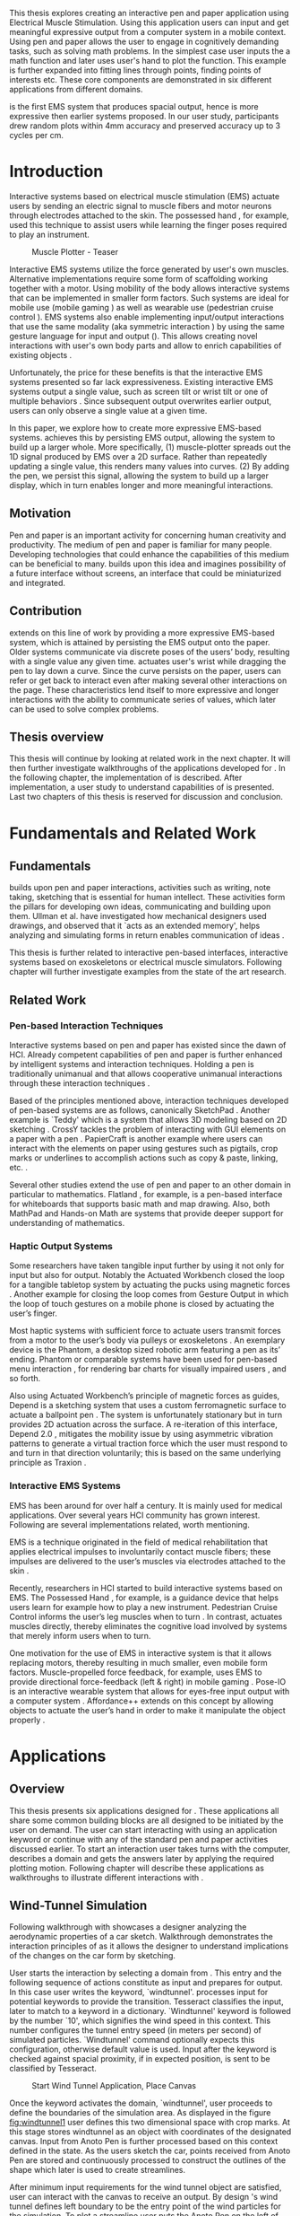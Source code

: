 :SETUP:
#+OPTIONS: toc:nil date:nil title:nil
#+LATEX_CLASS: koma-book
#+LATEX_CLASS_OPTIONS: [a4paper, 12pt, twoside, BCOR5mm]
#+LATEX_HEADER: \usepackage[hmarginratio=1:1]{geometry}
#+LATEX_HEADER: \usepackage{mathptmx}
#+LATEX_HEADER: \usepackage[scaled=.90]{helvet}
#+LATEX_HEADER: \usepackage{courier}
#+LATEX_HEADER: \setkomafont{disposition}{\sffamily}
#+LATEX_HEADER: \setkomafont{subtitle}{\sffamily\Large}
#+LaTeX_HEADER: \usepackage[backend=bibtex,sorting=none]{biblatex}
#+LaTeX_HEADER: \addbibresource{/Users/doga/.org/bibtex/file-1.bib}
#+LATEX_HEADER: \usepackage{./source/introsections}
:END:
:VARIABLES:
#+LATEX_HEADER: \newcommand{\app}{\emph{muscle-plotter}}
#+LATEX_HEADER: \newcommand{\App}{\emph{Muscle-plotter}}
:END:
:HEADERFOOTER:
#+LATEX_HEADER: \usepackage{scrlayer-scrpage}
#+LATEX_HEADER: \ohead{Muscle-Plotter}
#+LATEX_HEADER: \ihead{Doğa Yüksel}
#+LATEX_HEADER: \ofoot[]{\thepage}
:END:
:INTRO:
#+LATEX: \frontmatter{}
#+LATEX: \begin{titlepage}
#+LATEX: \end{titlepage}
#+LATEX: \begin{hpititle}
#+LATEX: \end{hpititle}
#+LATEX: \begin{declaration}
#+LATEX: \end{declaration}
#+LATEX: \begin{abstract}
This thesis explores creating an interactive pen and paper application using Electrical Muscle Stimulation. Using this application users can input and get meaningful expressive output from a computer system in a mobile context. Using pen and paper allows the user to engage in cognitively demanding tasks, such as solving math problems. In the simplest case user inputs the a math function and later \app{} uses user's hand to plot the function. This example is further expanded into fitting lines through points, finding points of interests etc. These core components are demonstrated in six different applications from different domains.

\App{} is the first EMS system that produces spacial output, hence is more expressive then earlier systems proposed. In our user study, participants drew random plots within 4mm accuracy and preserved accuracy up to 3 cycles per cm.
#+LATEX: \end{abstract}
#+LATEX: \thispagestyle{empty}
#+LATEX: \newpage{}

#+LATEX: \renewcommand{\contentsname}{Table of Contents}
#+TOC: headlines 2
#+LATEX: \thispagestyle{empty}
#+LATEX: \newpage{}

#+LATEX: \listoffigures{}
#+LATEX: \listoftables{}
#+LATEX: \thispagestyle{empty}
#+LATEX: \newpage{}
:END:

#+LATEX: \mainmatter{}
* Introduction

  Interactive systems based on electrical muscle stimulation (EMS) actuate users by sending an electric signal to muscle fibers and motor neurons through electrodes attached to the skin. The possessed hand \cite{tamaki_possessedhand}, for example, used this technique to assist users while learning the finger poses required to play an instrument.

  #+CAPTION:    Muscle Plotter - Teaser
  #+LABEL:      fig:muscle-plotter-teaser
  #+ATTR_LaTeX: :width 132mm
  [[./images/teaser.JPG]]

  Interactive EMS systems utilize the force generated by user's own muscles. Alternative implementations require some form of scaffolding working together with a motor. Using mobility of the body allows interactive systems that can be implemented in smaller form factors. Such systems are ideal for mobile use (mobile gaming \cite{lopes_musclepropell}) as well as wearable use (pedestrian cruise control \cite{pfeiffer_cruise}). EMS systems also enable implementing input/output interactions that use the same modality (aka symmetric interaction \cite{roudaut_gesture}) by using the same gesture language for input and output (\cite{lopes_proprioceptive}). This allows creating novel interactions with user's own body parts and allow to enrich capabilities of existing objects \cite{lopes_affordance++}. 

  Unfortunately, the price for these benefits is that the interactive EMS systems presented so far lack expressiveness. Existing interactive EMS systems output a single value, such as screen tilt \cite{lopes_musclepropell} or wrist tilt \cite{lopes_proprioceptive} or one of multiple behaviors \cite{lopes_affordance++}. Since subsequent output overwrites earlier output, users can only observe a single value at a given time.

  In this paper, we explore how to create more expressive EMS-based systems. \App{} achieves this by persisting EMS output, allowing the system to build up a larger whole. More specifically, (1) muscle-plotter spreads out the 1D signal produced by EMS over a 2D surface. Rather than repeatedly updating a single value, this renders many values into curves. (2) By adding the pen, we persist this signal, allowing the system to build up a larger display, which in turn enables longer and more meaningful interactions.

** Motivation

   Pen and paper is an important activity for concerning human creativity and productivity. The medium of pen and paper is familiar for many people. Developing technologies that could enhance the capabilities of this medium can be beneficial to many. \App{} builds upon this idea and imagines possibility of a future interface without screens, an interface that could be miniaturized and integrated.

** Contribution

   \App{} extends on this line of work by providing a more expressive EMS-based system, which is attained by persisting the EMS output onto the paper. Older systems communicate via discrete poses of the users’ body, resulting with a single value any given time. \App actuates user's wrist while dragging the pen to lay down a curve. Since the curve persists on the paper, users can refer or get back to interact even after making several other interactions on the page. These characteristics lend itself to more expressive and longer interactions with the ability to communicate series of values, which later can be used to solve complex problems. 

** Thesis overview

   This thesis will continue by looking at related work in the next chapter. It will then further investigate walkthroughs of the applications developed for \app{}. In the following chapter, the implementation of \app{} is described. After implementation, a user study to understand capabilities of \app{} is presented. Last two chapters of this thesis is reserved for discussion and conclusion.


* Fundamentals and Related Work

** Fundamentals

   \App{} builds upon pen and paper interactions, activities such as writing, note taking, sketching that is essential for human intellect. These activities form the pillars for developing own ideas, communicating and building upon them. Ullman et al. have investigated how mechanical designers used drawings, and observed that it `acts as an extended memory', helps analyzing and simulating forms in return enables communication of ideas \cite{ullman_importancedrawing}.

   This thesis is further related to interactive pen-based interfaces, interactive systems based on exoskeletons or electrical muscle simulators. Following chapter will further investigate examples from the state of the art research.

** Related Work

*** Pen-based Interaction Techniques

    Interactive systems based on pen and paper has existed since the dawn of HCI. Already competent capabilities of pen and paper is further enhanced by intelligent systems and interaction techniques. Holding a pen is traditionally unimanual and that allows cooperative unimanual interactions through these interaction techniques \cite{Hinckley_coopbimanual, Guiard_asymetricbimanual}.

    Based of the principles mentioned above, interaction techniques developed of pen-based systems are as follows, canonically SketchPad \cite{sutherland_sketch}. Another example is `Teddy' which is a system that allows 3D modeling based on 2D sketching \cite{igarashi_teddy}. CrossY tackles the problem of interacting with GUI elements on a paper with a pen \cite{Apitz_crossy}. PapierCraft is another example where users can interact with the elements on paper using gestures such as pigtails, crop marks or underlines to accomplish actions such as copy & paste, linking, etc. \cite{liao_papiercraft}.

    Several other studies extend the use of pen and paper to an other domain in particular to mathematics. Flatland \cite{mynatt_flatland}, for example, is a pen-based interface for whiteboards that supports basic math and map drawing. Also, both MathPad \cite{laviola_mathpad} and Hands-on Math \cite{zeleznik_hands} are systems that provide deeper support for understanding of mathematics.

*** Haptic Output Systems

    Some researchers have taken tangible input further by using it not only for input but also for output. Notably the Actuated Workbench closed the loop for a tangible tabletop system by actuating the pucks using magnetic forces \cite{pangaro_actuated}. Another example for closing the loop comes from Gesture Output \cite{roudaut_gesture} in which the loop of touch gestures on a mobile phone is closed by actuating the user’s finger.

    Most haptic systems with sufficient force to actuate users transmit forces from a motor to the user’s body via pulleys \cite{murayama_spidar} or exoskeletons \cite{tsetserukou_exointerfaces}. An exemplary device is the Phantom, a desktop sized robotic arm featuring a pen as its’ ending. Phantom or comparable systems have been used for pen-based menu interaction \cite{oakley_solving}, for rendering bar charts for visually impaired users \cite{wall_assessing}, and so forth.

    Also using Actuated Workbench’s principle of magnetic forces as guides, Depend is a sketching system that uses a custom ferromagnetic surface to actuate a ballpoint pen \cite{yamaoka_depend}. The system is unfortunately stationary but in turn provides 2D actuation across the surface. A re-iteration of this interface, Depend 2.0 \cite{yamaoka_pen}, mitigates the mobility issue by using asymmetric vibration patterns to generate a virtual traction force which the user must respond to and turn in that direction voluntarily; this is based on the same underlying principle as Traxion \cite{rekimoto_traxion}.

*** Interactive EMS Systems
    EMS has been around for over half a century. It is mainly used for medical applications. Over several years HCI community has grown interest. Following are several implementations related, worth mentioning.

    EMS is a technique originated in the field of medical rehabilitation that applies electrical impulses to involuntarily contact muscle fibers; these impulses are delivered to the user’s muscles via electrodes attached to the skin \cite{Kruijff_hapticfeedback, strojnik_programmed}.

    Recently, researchers in HCI started to build interactive systems based on EMS. The Possessed Hand \cite{tamaki_possessedhand}, for example, is a guidance device that helps users learn for example how to play a new instrument. Pedestrian Cruise Control informs the user’s leg muscles when to turn \cite{pfeiffer_cruise}. In contrast, \app{} actuates muscles directly, thereby eliminates the cognitive load involved by systems that merely inform users when to turn.

    One motivation for the use of EMS in interactive system is that it allows replacing motors, thereby resulting in much smaller, even mobile form factors. Muscle-propelled force feedback, for example, uses EMS to provide directional force-feedback (left & right) in mobile gaming \cite{lopes_musclepropell}. Pose-IO is an interactive wearable system that allows for eyes-free input output with a computer system \cite{lopes_proprioceptive}. Affordance++ extends on this concept by allowing objects to actuate the user’s hand in order to make it manipulate the object properly \cite{lopes_affordance++}.


* Applications
** Overview

   This thesis presents six applications designed for \app{}. These applications all share some common building blocks are all designed to be initiated by the user on demand. The user can start interacting with \app{} using an application keyword or continue with any of the standard pen and paper activities discussed earlier. To start an interaction user takes turns with the computer, describes a domain and gets the answers later by applying the required plotting motion. Following chapter will describe these applications as walkthroughs to illustrate different interactions with \app{}.


** Wind-Tunnel Simulation

   Following walkthrough with \app{} showcases a designer analyzing the aerodynamic properties of a car sketch. Walkthrough demonstrates the interaction principles of \app{} as it allows the designer to understand implications of the changes on the car form by sketching.

   User starts the interaction by selecting a domain from \app{}. This entry and the following sequence of actions constitute as input and prepares \app{} for output. In this case user writes the keyword, `windtunnel'. \App{} processes input for potential keywords to provide the transition. Tesseract \cite{tesser_ocr} classifies the input, later to match to a keyword in a dictionary. `Windtunnel' keyword is followed by the number `10', which signifies the wind speed in this context. This number configures the tunnel entry speed (in meters per second) of simulated particles. `Windtunnel' command optionally expects this configuration, otherwise default value is used. Input after the keyword is checked against spacial proximity, if in expected position, is sent to be classified by Tesseract.

   #+CAPTION: Start Wind Tunnel Application, Place Canvas
   #+NAME: fig:windtunnel1
   #+ATTR_LaTeX: :width 132mm :float
   [[./images/windtunnel/IMG_9716.jpg]]

   Once the keyword activates the domain, `windtunnel', user proceeds to define the boundaries of the simulation area. As displayed in the figure [[fig:windtunnel1]] user defines this two dimensional space with crop marks. At this stage \app{} stores windtunnel as an object with coordinates of the designated canvas. Input from Anoto Pen is further processed based on this context defined in the state. As the users sketch the car, points received from Anoto Pen are stored and continuously processed to construct the outlines of the shape which later is used to create streamlines.

   After minimum input requirements for the wind tunnel object are satisfied, user can interact with the canvas to receive an output. By design \app{}'s wind tunnel defines left boundary to be the entry point of the wind particles for the simulation. To plot a streamline user puts the Anoto Pen on the left of the canvas and starts pulling the arm thus the pen tip perpendicular to the entry axis. During this motion, \app{} steers the wrist of the user to plot the trajectory of the simulated particle in the wind tunnel. After plotting several times starting from different locations on the vertical axis, user can see an overview of the sketch's aerodynamic behavior through the field of streamlines. Figure [[fig:windtunnel2]] shows user plotting streamlines.

   #+CAPTION: Plotting streamlines
   #+NAME: fig:windtunnel2
   #+ATTR_LaTeX: :width 132mm :float
   [[./images/windtunnel/IMG_9749.jpg]]

   As wind tunnel object exists on a certain location of the paper, users can easily change the context by using an empty space on the paper. Moving to middle of the page and writing the keyword `windtunnel' and wind speed followed by the crop marks, user creates another windtunnel object with the associated canvas. User continues the interaction by making a new sketch for the second car form to be simulated. In proximity of the new canvas, starting from the entry point for the second simulation area, user plots the field for the windtunnel. Figure [[fig:windtunnel3]] shows the user plotting the second  windtunnel.

   #+CAPTION: Plotting streamlines for the second car
   #+NAME: fig:windtunnel3
   #+ATTR_LaTeX: :width 132mm :float
   [[./images/windtunnel/IMG_9762.jpg]]

   At this point of the walkthrough user continues to investigate and make sense of the data generated by \app{}. In order to take a deeper look at a specific location on the simulation area, user inputs a wind tunnel application specific command, `crosssection' to select a data set. Figure [[fig:windtunnel4]] shows that second car's streamlines look straighter, which in return may suggest better aerodynamic performance. User writes `crosssection' and names it `sedan' referring to the form of the first car sketch. `sedan' is the variable name that allows later recall. To select these variables, user draws a straight line on the streamlines just after the tail of the car, using the plotted canvas and the sketch as a reference. User repeats the same action on the second car to select another data set and names it `hatchback' on the process. Two selected data sets are now available for further analysis.

   #+CAPTION: Capturing Data for Line Graph
   #+NAME: fig:windtunnel4
   #+ATTR_LaTeX: :width 132mm :float
   [[./images/windtunnel/IMG_9768.jpg]]

   To compare stored data sets, user moves to an empty space on the paper and starts a new object with the keyword `plot' followed by the variable name that refers to the data set stored earlier, in this case `sedan'. Plot keyword also requires an axis to be specified as target. Users define such areas with two perpendicular lines, which are classified by the back-end as axis objects. The region defined by the axis lines describe the canvas area for the plot object. Similar to a manner of plotting streamlines user plots for first car. User repeats the action with the same keyword `plot' followed by the second variable, `hatchback'. Plot keyword expects an axis, in this case user selects an existing axis on the paper. By plotting two data sets on the same axis, results can be visually compared in the respective spacial context. Figure [[fig:windtunnel-captured]] shows the user plotting the wind speed at the cross section defined for each windtunnel.

   #+CAPTION: Plotting Selected Data Set
   #+NAME: fig:windtunnel-captured
   #+ATTR_LaTeX: :width 132mm :float
   [[./images/windtunnel/IMG_9777.jpg]]

   Walkthrough continues to demonstrate how the user dives deeper in to the generated data, to better understand the difference between the performance of two car forms. Two tail speed plots seem to significantly differ at the negative crossing. Negative wind speeds would likely to be an indication of turbulent areas, thus could signify higher wind resistance. Figure [[fig:windtunnel5]] shows the user inputting a new keyword, `zoom' and selecting a region using crop-marks. Selected area is assigned to a variable, in this case `tail'. Tail is a modifier that refers to respective regions of both data sets stored earlier. With a similar fashion to plotting wind speeds, selected region is plotted again. With this interaction user takes a closer look at the area of interest on the previous analysis, result of the plot can be seen on figure [[fig:windtunnel5-1]].

   #+CAPTION: Zoom at data set
   #+NAME: fig:windtunnel5
   #+ATTR_LaTeX: :width 132mm :float
   [[./images/windtunnel/IMG_9785.jpg]]

   #+CAPTION: Plot Zoomed region for the first sketch
   #+NAME: fig:windtunnel5-1
   #+ATTR_LaTeX: :width 132mm :float
   [[./images/windtunnel/IMG_9788.jpg]]


   On the final step of the walkthrough user decides to compare drag coefficients of two bodies in the wind tunnel. Drag coefficient is an aerodynamics concept, a unit-less ratio that is used as an indication of the aerodynamic performance of body in a fluid. \App{} wind tunnel application allows calculation of this value on the sketch. This example illustrates how \app{} can output scalar values and perform sense making on them. User starts of by writing `plot drag', which is a keyword followed by a domain specific modifier. Plot drag command requires an axis and a sketch inside a wind tunnel canvas. \app{} provides the user some flexibility on how to configure the widget. User can either write the name of the wind tunnel object, as of `plot drag sedan' or directly select the car figure from the context of the wind tunnel with a pig tail on the car body. After the selection, user draws a line and annotates `0' and `1' as the minimum and maximum values of the axis, which is the last configuration \app{} requires to make an scalar value output.

   #+CAPTION: Scale widget comparison
   #+NAME: fig:windtunnel6-1
   #+ATTR_LaTeX: :width 132mm :float
   [[./images/windtunnel/IMG_9794.jpg]]

   #+CAPTION: Plot second widget comparison
   #+NAME: fig:windtunnel6-2
   #+ATTR_LaTeX: :width 132mm :float
   [[./images/windtunnel/IMG_9799.jpg]]

   After the input sequence, plot widget can be used for the output. To initiate, user drags the pen starting from the point annotated as `0' up and when tip is on the right point of the scale \app{} pushes the hand perpendicular to leave a tick mark and up moving pen away from the paper. Figure [[fig:windtunnel6-1]] shows this step of the interaction. Point of the tick is proportionally mapped to the size of the axis defined and annotated on the paper. Same action is repeated for the second car as seen in figure [[fig:windtunnel6-2]], which shows the use of the same axis from the previous plot. After plotting both values, user can compare the performance of both forms based a scalar value calculated by the simulation.

   After these sequence of actions, user gains insight to aerodynamic properties of the forms put on paper as sketches, which would require complicated calculations or computer modeling otherwise.


\newpage{}

** Other Application Scenarios
   \App{} allows users to accomplish complex sense making tasks with the help of an non intrusive back-end. In order to further illustrate these capabilities following applications are implemented.

*** RC Filter

   Figure [[fig:rcfilter]] shows \app{}'s filter design application built to help implementing first-order RC filters.

   #+CAPTION: RC Filter Design
   #+NAME: fig:rcfilter
   #+ATTR_LaTeX: :width 132mm :float
   [[./images/otherapps/rcfilter.jpg]]

   Filter design application is used for understanding different filter designs by observing their frequency response. The domain is selected by writing the keyword `RCfilter' followed by a variable name in this case `highpass'. User further inputs required parameters as in keyword, variable sequence, as shown on figure [[fig:rcfilter]] as `RCFILTER CAP 47\micro{}F'. After the environment is initialized, user plots the the frequency response to observe the design of the RC filter. At this step user changes the variables and re-plots the response, which allows to iteratively design filters with adjusting components.

*** Solving Math Equations

    Figure [[fig:mathequations]] show how \app{} interfaces with Octave to enable user to accomplish complex mathematical problems.

   #+CAPTION: Plotting Math Functions
   #+NAME: fig:mathequations
   #+ATTR_LaTeX: :width 132mm :float
   [[./images/otherapps/IMG_9697.jpg]]

   Figure [[fig:mathequations]] shows user plotting a fifth degree polynomial. Using the keyword `F(X)=' user stores parameters of the polynomial in to the state. User later recall this variable with the `plot' keyword, followed by axis definition

   #+CAPTION: Calculating the integral of a function
   #+NAME: fig:mathequations2
   #+ATTR_LaTeX: :width 132mm :float
   [[./images/otherapps/IMG_9698.jpg]]

   After the plot action, user calls `integral' keyword, specifies the input and a target value. Which in return allows to spatially observe the output, where area under the curve reaches the target value. Figure [[fig:mathequations2]] shows the user getting the output of the `integral' command query.

*** Forms and Menus

    \App{} allows symmetric input and output using widgets drawn on paper. Following figure shows how user can setup a multiple choice menu to configure setting of the \app{} itself on paper.

   #+CAPTION: Query status of the checkbox form
   #+NAME: fig:formsandmenus
   #+ATTR_LaTeX: :width 132mm :float
   [[./images/otherapps/IMG_9706.jpg]]

   Figure [[fig:formsandmenus]] demonstrates a widget to configure \app{}. It displays a multiple checkbox example on top and a radio button below. Multiple checkboxes are initiated by the user with the keyword `channel', followed by `?'. User then defines the list of possible values separated by square brackets. After the widget is configured, user traces the horizontal axis, \app{} draws tick marks on active channels. 

   #+CAPTION: Input to a form widget
   #+NAME: fig:formsandmenus2
   #+ATTR_LaTeX: :width 132mm :float
   [[./images/otherapps/IMG_9707.jpg]]

   As mentioned earlier, this widget is symmetric as user draws a cross on brake channel to activate it. Figure [[fig:formsandmenus2]] shows the input sequence. This is a simple appication of the radio button.

*** Fitting Trend Lines
 
    In Figure [[fig:formsandmenus]] illustrates the use of statistical functions with \app{}. In this example user accesses and plots a data set, further plots a trend line to better understand the set.

   #+CAPTION: Fitting Trend Lines
   #+NAME: fig:formsandmenus
   #+ATTR_LaTeX: :width 132mm :float
   [[./images/otherapps/bar_IMG_9675.jpg]]

   In fitting trend lines scenario user is exploring a data set concerning sales arranged by months. User starts this interaction with the keyword `barchart' followed by the variable `sales'. Bar chart requires an axis, which is defined by the user after keyword is invoked. A set of discrete values are mapped on the x-axis through the tick-marks drawn by \app{} as the user scans the axis. In this case user chooses to annotate the x-axis with the months. \App{} is not outputting as the user is writing on an inactive area. When user decides to output a value, starts with a pen-down in proximity of the intersection between the peak of the tick mark and the x-axis and scans vertically, finally \app{} outputs a dash to the left followed by a pen up which signifies the column. 

   This scenario further extends as user applies `plot' with `linearfit' on to the bar chart object. User starts dragging the pen from the starting point on to the y-axis and \App{} outputs linear regression as a line.

*** Optics Simulator

   #+CAPTION: Ray tracing simulation using convex and concave lenses.
   #+NAME: fig:optics
   #+ATTR_LaTeX: :width 132mm :float
   [[./images/otherapps/optics_IMG_9671.jpg]]

   Optics simulator allows exploring how rays of light refract in convex and concave lenses using \app{}. In Figure [[fig:optics]], user sketches a convex lens and explores how light rays refract through it. The application is initiated with writing a keyword, `optics' followed by defining a region with crop marks. When the user drags the pen through the lens, \app{} deviates the wrist based on the properties of the lens being simulated.


* Implementation
** Overview

   Current implementation of \app{} uses an Anoto Pen & Paper\cite{anoto} for input and a medically compliant 8-channel portable EMS simulator (from HASOMED \cite{hasomed}) for output. Tracking data from the Anoto pen is relayed through a windows machine to the python back-end running on a Mac OSX. Communication between the EMS machine and the python back end takes place through the custom serial protocol via USB. Current implementation only uses 4 channels of the EMS device. This setup can be miniaturized with a hardware similar to the one proposed in Proprioceptive Interaction \cite{lopes_proprioceptive}.

  #+CAPTION:    System Overview
  #+LABEL:      fig:muscle-plotter-overview
  #+ATTR_LaTeX: :width 110mm
  [[./images/teaser.JPG]]

   Following chapter will further describe the implementation in detail. First, the input module is going to be described, later output of the system will be detailed. Finally the back-end that orchestrates two will be extensively analyzed. Back-end system consists of  several different modules specializing in different tasks, which will all be demonstrated in detail.

** System Input
*** Tracking System

    Input to the system is handled by the Anoto Pen & Paper that acts as a precise tracker \cite{anoto}. the Anoto Paper has a patented dot pattern that encodes the location data for each point. The accuracy of the location is quite high where each millimeter encodes up to 30 unique points. The camera placed inside the pen tip scans and returns the value of the coordinates as long as the pen is pushing on to the paper. The angle of the pen influences the quality of tracking. The users are advised to hold the pen at an upright angle. This is importing using \app{} as a steady stream of observed points allows control loop to function properly. It is also important to mention that there is constant delay as the pen captures and analyses this image. This delay also has a detrimental effect on the performance of the control loop. The effect of the delay will be further be discussed later in the control loop section this chapter. In the current implementation of \app{}, there is a Windows server running the drives provided by the Anoto company, relaying data to the back-end server. The details of these drivers (from the vendor we’inspire) is confined by a non-disclosure agreement.

    #+CAPTION:    Anoto Pen and Paper
    #+LABEL:      fig:pad-placement-flexor
    #+ATTR_LaTeX: :width 90mm :float
    [[./images/flexor.jpg]]

    The communication from Anoto Window API and the python back-end is done via Open Sound Control (OSC). Each observation of the Anoto Pen is packaged and contains a location, nature of the observation ( pen up, pen down and drag) and a time-stamp. Time stamp received is used for speed calculations. OSC packets are relayed to the python server through Ethernet. Measurements show that communication delay through Ethernet is insignificant compared to constant processing delay introduced by the pen hardware.

** System output

    \App{} output is communicated through electric muscle stimulation in to the arm of the user. Hence configuration of the pads on the arm and the machine that sends the signals are analyzed under the system output section of the thesis.

*** EMS Machine

    EMS machine by HASOMED is capable of generating single pulses of stimulations up to a frequency of 400Hz. In our implementation at a given time two channels are active at most, as a result, each muscle shares the capacity. When in a generic travel mode of the control loop, each side of the arm is stimulated with 200Hz. \App{} pushes the capacity of the signal generator to achieve a feeling of continuous actuation.

    In addition to the frequency of pulses, the EMS machine allows to control the amplitude and duty cycle of each pulse. \App{} uses amplitudes ranging from 6mA to 18mA based on calibration results. Duty cycle ranges between 20\micro{}s to 500\micro{}s, which provides a very large dynamic range of modulation. \App{} mainly controls duty cycles to achieve gradients of actuations. At specific situations, the amplitude of the pulses are temporarily raised to boost actuation that will further be described in the control loop section.

*** Pad Placement

    Medical grade EMS Machine produced by HASOMED is used to stimulate the arm of the user. In the current implementation 4 channels of the machine is connected to the arm of the user. Each channel is responsible for a different axis of motion. For a right handed setup; flexor carpi radialis moves the pen left, extensor carpi radialis brevis and partially flexor digitorum moves the pen right. Flexor carpi ulnaris is used to push the pen onto the paper, which in return helps to reduce oscillations and slow down. Finally extensor carpi radialis longus lifts the pen up from the paper. Following figures [[fig:pad-placement-flexor]] and [[fig:pad-placement-extensor]] illustrate the pad placements.

    #+CAPTION:    Pad Placement - Flexor
    #+LABEL:      fig:pad-placement-flexor
    #+ATTR_LaTeX: :width 134mm :float
    [[./images/flexor.jpg]]

    #+CAPTION:    Pad Placement - Extensor
    #+LABEL:      fig:pad-placement-extensor
    #+ATTR_LaTeX: :width 134mm :float
    [[./images/extensor.jpg]]

** Back-end System

   A back-end system handles the communication of the input from the Anoto Pen to the output of the EMS machine. Output of \app{} has to be specifically adjusted according to the physiology of the user's arm, as a result back-end system implements a calibration procedure. Calibration values acquired are used to drive the control loop model, which is extensively described in the following sections. Input from the tracker is constantly analyzed to respond based on the state of the interactions, these include state transitions and input classifications. Management of the control-loop and state-transitions with the context changes on the paper is abstracted in an API. This API allows to initiate and controls custom widgets described in this section. Finally application specific implementations are touched upon.

*** Calibration Process

    Calibration is an important aspect of current EMS applications. \App{} requires meticulous calibration to be adjusted specifically for each user, since for each user pen holding posture and arm physiology is unique. Values collected may need to be adjusted for long sessions as muscle fatigue and getting used to the plotting action may change the reaction of the arm to the actuations from the control loop. \App{} calibration generally takes place in three steps, with iterations and repetitions if necessary, based on the skills and the comfort levels of the user. Back-end system implements several methods to make calibration observations possible, each illustrated in the following section.

**** Comfortable actuation current

     The throughput of the motion created by EMS changes dramatically based on the anatomy of the user's arm. Several factors, such as muscle size, skin thickness and hair density causes these variations. For the first step of calibration \app{} implements a script that step by step sweeps up the intensity of the milliamps applied to each side of the arm (left and right). The experimenter observes the minimum current that starts the motion and a the maximum current that results in a significant motion but still is not painful. Duty cycles of the signals used in this step are kept at 200\micro{}S to allow finding a suitable dynamic range that can be can be used on the next step. Table [[tab:calibration-results-amps]] shows comfortable signal intensities for each participant, that were used as the starting point of the calibration.

     #+CAPTION: Signal intensities for Participants in milliamps
     #+NAME:   tab:calibration-results-amps
     #+ATTR_LATEX: :float
     #+ATTR_LATEX: :align |c|c|c|
     |--------+----------+--------|
     |        | extensor | flexor |
     |--------+----------+--------|
     | User 1 |       11 |      8 |
     | User 2 |       12 |      8 |
     | User 3 |       10 |      8 |
     | User 4 |        8 |      8 |
     | User 5 |        9 |      7 |
     | User 6 |       10 |      8 |
     | User 7 |       11 |      9 |
     | User 8 |       11 |      8 |
     |--------+----------+--------|

**** Slope gradients

     After the comfortable range of intensities for the EMS is determined, user is asked to draw straight lines along the paper in the posture required to plot with \app{}. At this calibration step, calibration script actuates user's arm with random pairs of currents on each side. The script records the resulting angle after each actuation. Figure [[fig:angle-overview-sheet]] at the end of this chapter showcases the marks on the paper after such a trial. In this case all actuations take place on the same horizontal axis for visualization purposes, however this location is random on normal trials to avoid users expecting a signal at a certain point. After a desired number of trial pairs, averages of the slopes are observed on a two dimensional visualization. Figure [[fig:angle-overview]] showcases this interface. Lighter colors correspond to smaller slops, while darker colors signifies pairs resulted in a higher slop. To conclude this step, three pairs that result in maximum variation between resulting slopes are chosen for each side. Pairs that consistently result in similar results are desired. It is easier to create jerky motions with EMS, however slow controlled actuations are harder to generate. Actuation of both sides, using both opposing muscles, allows \app{} to increase control on the wrist. Table [[tab:calibration-results]] shows the pairs used for each participant during the user study.

     #+CAPTION: Results of the slope calibration for the User Study Participants
     #+NAME:   tab:calibration-results
     #+ATTR_LATEX: :float
     #+ATTR_LATEX: :align |c|ccc|ccc|
     |--------+----------+--------+--------+---------+---------+--------|
     |        | extensor |        |        | flexor  |         |        |
     |--------+----------+--------+--------+---------+---------+--------|
     |        | weak     | middle | strong | weak    | middle  | strong |
     |--------+----------+--------+--------+---------+---------+--------|
     | User 1 | 100/185  | 80/190 | 0/220  | 170/130 | 180/110 | 240/50 |
     | User 2 | 80/160   | 80/200 | 0/220  | 150/90  | 180/90  | 210/60 |
     | User 3 | 60/260   | 50/290 | 40/330 | 130/130 | 150/110 | 190/50 |
     | User 4 | 100/165  | 80/200 | 0/230  | 170/130 | 215/110 | 240/50 |
     | User 5 | 100/175  | 80/200 | 0/230  | 190/110 | 215/90  | 240/50 |
     | User 6 | 100/175  | 80/200 | 0/230  | 180/100 | 210/90  | 240/50 |
     | User 7 | 100/185  | 80/200 | 0/220  | 170/130 | 210/110 | 240/50 |
     | User 8 | 100/185  | 80/200 | 60/210 | 170/130 | 210/110 | 240/50 |
     |--------+----------+--------+--------+---------+---------+--------|

    #+CAPTION:    Sample trials on paper
    #+LABEL:      fig:angle-overview-sheet
    #+ATTR_LaTeX: :width 132mm
    [[./images/calibration/foto_scratch.jpg]]

    #+CAPTION:    Angle visualization
    #+LABEL:      fig:angle-overview
    #+ATTR_LaTeX: :width 132mm :float
    [[./images/calibration/web-viz.png]]

**** Brake Calibration

     \App{} has two modes for brakes, following section on control loop will further detail each. Which ever mode is active, the intensity of the brake has to be adjusted for the specific user. Back-end system, uses an extension of slope-gradients calculation presented earlier to enable these adjustments. In brake calibration step, users draw lines similar to the last step, but this time after a random time after actuation brakes are initiated. \App{} and the calibration assistant observes how efficiently wrist motion stabilizes to select the most comfortable brake intensity for the user. Following table [[tab:calibration-brake-results]] shows all the brake values used for the participants of the user study.

     #+CAPTION: Results of Brake and neutral parameters
     #+NAME:   tab:calibration-brake-results
     #+ATTR_LATEX: :float
     #+ATTR_LATEX: :align |c|c|c|
     |--------+---------+---------|
     |        | neutral | brake   |
     |--------+---------+---------|
     | User 1 | 60/110  | 140/200 |
     | User 2 | 120/120 | 140/180 |
     | User 3 | 60/110  | 155/210 |
     | User 4 | 60/110  | 160/200 |
     | User 5 | 100/80  | 160/130 |
     | User 6 | 100/80  | 140/120 |
     | User 7 | 60/110  | 160/160 |
     | User 8 | 60/90   | 120/160 |
     |--------+---------+---------|


*** Control Loop
    Control loop of \app{} uses a series of strategies based on the state of the user's hand motions and the target position. Possible situations and associated strategies are further illustrated in the following section. Key principles are highlighted in the following figure [[fig:control-loop]].

    #+CAPTION:    Key Aspects of the Control Loop
    #+LABEL:      fig:control-loop
    #+ATTR_LaTeX: :width 132mm :float
    [[./images/control-loop.png]]

**** Model of the Human Wrist

     \App{} uses a simple model of the human arm to manage the motion of the wrist. The wrist is assumed to be a level attached to two strings. When the wrist is stationary, tension on both sides are equal, hence forming an equilibrium. Wrist motion takes place when tension on one of the strings changes as described by the `equilibrium point model' \cite{schmidt_motorcontrol}. Stimulation through nerves and muscle fibers result in contractions stronger on one side of the wrist. When one side is contracted more then the opposing side, motion occurs in direction of the tenser side. As a result same target position can be reached with different configurations of contractions on opposing muscles. When the wrist position changes, the length of the muscle fibers also change, perhaps to find another equilibrium point when forces are again equal on each side again. Figure [[fig:equilibrium-point-model]] showcases this principle. Any given static position of the wrist is an equilibrium of forces caused by tension on opposing muscles. \cite{schmidt_motorcontrol}. \App{} relies on these principles to achieve the accuracy it needs as both muscles on opposing sides are sequentially stimulated in rapid successions. In other words intended position of the arm can be reached by applying different pairs of impulses to flexor and extensor muscles.  Moreover increasing the tension on both sides allow to override the tension naturally applied by the user. This observation can also be deferred from the data collection step of the slope calibration process.

     #+CAPTION:    Equilibrium point model for the User's Arm
     #+LABEL:      fig:equilibrium-point-model
     #+ATTR_LaTeX: :width 91mm :float
     [[./images/spring-mass-model.png]]

**** Targeting and travel
***** Control Cycles

      Control-loop of \app{} consists of control cycles executed consecutively. Each cycle makes observations and acts based on the respective state relative to the target. Figure [[fig:control-loop-fast]] illustrates consecutive decision cycles on the give curve. At a given point, when a control cycle begins expected trajectory of the pen tip is calculated keeping in mind the transmission and processing delay of the Anoto Pen. In other words when the back-end reads the observation, the user is actually at a later point of the plot. This delay has been measured to be around 0.1s. As seen On figure [[fig:control-loop-fast]] each green dot is the calculated trajectory, where blue points represent the respective targets for that specific cycle.

     #+CAPTION:    Observed and Target Points Visualized
     #+LABEL:      fig:control-loop-fast
     #+ATTR_LaTeX: :width 132mm :float
     [[./images/implementation/loop_in_action.png]]

***** Dynamic Adjustments

      If the user is lagging behind the target, the signal intensity applied to muscle that that causes the delay is increased by 1 mA. The lag is constantly stored on each control cycle. When the cumulative lag in previous cycles is above 0.6mm, boost is applied. Moreover if the next cycle still lags above the 0.6mm threshold, the boost is increased 2 mA. Such an increase causes the arm to respond faster then the duty cycle changes using in the normal mode. This adjustment can be considered as the integral part of a classical PID controller.  

***** Modes of Braking

      As mentioned earlier \app{} uses two modes of braking strategies. What ever the strategy is brakes are activated at same certain situations during the control loop. At the observation and estimation state, \app{} calculates the expected location and later the expected trajectory. If this trajectory:
 - is pointing towards the target
 - the user has been away from the target for a certain distance
 - and expected trajectory is is measured to have an intersection with the target
brakes are activated. This mode can be considered as the derivation component of a traditional PID controller. Main aim is to reduce the oscillations occurring while the plotting takes place. Figure [[fig:control-loop]] shows the brake activation cycles with cyan circles on the top curve. Bottom curve showcases observed and target points as in the previous figure. Following sections will identify two modes of braking.

     #+CAPTION:    Brakes applied during the plot 
     #+LABEL:      fig:control-loop
     #+ATTR_LaTeX: :width 132mm :float
     [[./images/implementation/crazy_fast.png]]

****** Tensing Up both sides

       First braking strategy is based on the two channel implementation of \app{}. This mode has been used in the user study, while the findings pointed towards a better implementation described in the next subsection. This strategy uses high intensity pulses on each side of the arm to achieve and equilibrium point at a neutral angle. As mentioned in the [[*Model of the Human Wrist][model of the human wrist]] section, high intensities on both sides override previous motions to reach an neutral position. However observations during the study showed that this created a confusion for the users when in combination with them momentum of the plotting action itself, as they were confused with such impulses expecting a resulting motion on either sides.

****** Additional channel pushing down
       
       Second mode of braking uses an additional channel thrusting towards the paper, as mentioned in the pad placement section. This enables \app{} to utilize the power of arm muscles that are not activated by the steering motion. As a result the intent of the system is also perceived more clearly avoiding confusions.

**** Ending an interaction

     Control loop also implements a feature to signify when a plot is over. This consists of a strong single pulse in the direction away from the paper. When a certain position is reached, \app{} issues pen-up command, which in return lifts the arm away from the paper.


*** Higher level API for Flow Control

    \App{} interactions are built upon several types of widgets designed. These widgets leverage pen-input techniques such as crossing to select 1D primitives (CrossY \cite{Apitz_crossy}), underline and crop marks (Papiercraft \cite{liao_papiercraft}), and a pigtail gesture to select 2D primitives (Scriboli \cite{Hinckley_delemiters}). All widgets output when the user starts the interaction from the dedicated locations in its’ boundaries on the paper context. The output ends when \app{} stimulates the muscles that cause the user to lift the pen’s tip from the paper.

   Canvas elements in forms of widgets enable the user to control the flow and structure of \app{}'s output. We have designed several widgets for different data structures and plotting intentions. Scalar values are represented along a line, they consist of a single axis. Functions are represented in a two dimensional area, as they exist on two axes. These widgets on paper, what ever the underlying data structure is, have some characteristics in common. All the canvas elements define an actual space on the paper with designated areas for interaction. These elements have essentials to be initialized, as well as optional modifications to shape and control the output. Widgets determine where electronic muscle stimulation is going to be active, which in return serves as starting point for the plots. In the following section widgets are described based on their underlying data structure, describing the methods of initiation and use. All elements are drawn onto the paper, it is important to remind that they persist in an inactive state even when the user is working on an other part of the paper. They can be reused with appropriate commands.

**** Single axis elements

    Single axis elements are designed to output scalar and Boolean values that are projected onto a line. Resulting value is represented in spacial reference to the domain of the axis drawn for the widget. These can be used for the output of a single class as well as to compare different classes in the same spacial context. Output domain can range from Boolean to real numbers. Limitations imposed by \app{} determines the sense making possibilities and the fidelity of the output. In the discussion section the design principles that allows the users to modify the axis to achieve reasonable outputs.

    To initiate a single axis element, after writing the designated keyword to initiate, user draws a line in any orientation on the paper. By default, south-west facing edge of the line is assigned to the minimum value, while north-east facing edge is assigned to the maximum value. If the minimum and maximum values are not defined in the next optional step, default values for the specific domain is used. For example 0 to 1 in drag coefficient comparison, or the x value of the maximum of a plot would be projected on to the domain represented by the plot itself in maximum analysis of a function. The axis can be scaled by the user simply by reannotating the maximum and/or the minimum value.

    After all the essentials are placed on the paper, the scale component is ready to use. It starts of by user placing the tip of the pen at the beginning of the scale. If the pen lands in the accepted proximity of the origin, ems channels on both sides (left and right presented earlier) of the arm are activated at a tactile feedback level that doesn't actuate the user. This output only signifies that an output interaction is taking place, gives the feedback to the user that output is activated. At this point, user starts dragging the pen keeping the tip on the paper aligned with the drawn axis to the end of the axis. The back-end system, tracks user's motion and triggers a quick nudge followed by a pulse on the upper channel that lifts the hand up. This gesture leaves a visible trace behind on the axis, where desired value is projected on the the axis on the paper. The user can observe and annotate the value, as the widget output is not active unless drag initiates from the origin of the axis. 

    Following subsections highlight application specific types of single axis elements.

***** Scale Widget 

      The scale widget outputs a single value per interaction, useful for comparing scalar values. In case of clustered values in the same scale, muscle-plotter will output them by alternating the tick-marks to the left and right where the tick make is placed when desired value is reached. In the previous walkthrough and scenarios, scale widget is presented in: finding the drag-coefficient, finding an integral of a function and plotting individual bars in a chart. Just as with the axes of a plot, the scale widget allows to redefine its axis for zoom in/out that allows higher fidelity output.

***** Radio button
      The radio button is a symmetric widget that allows both enabling a disabled option or disabling an active option and receiving the status of that option. This can also be used for a yes/no dialogues, or make simple queries to app{} (e.g., to check if a number is prime). Radio button widget is presented in the form example scenario where the user configures the intensity of an the brake channel.

***** Checkbox
      The checkbox is an extension of the radio button that allows for multiple choices to be active. This widget is useful for finding elements in lists such as options in a form. This example is illustrated in the form scenario where user queries which EMS channels are currently active.

**** Double Axis Elements

    Double axis elements have a major and a minor axis, they are useful to plot parametric values as well as functions. As previously illustrated user drags the pen along the major axis, while the system takes the tip of the pen to the corresponding minor axis value with respect to the specific location on the major axis.

    The walkthrough section displayed 3 specialized instances of the line chart widget, i.e., wind tunnel, the tail profile plots and the zoomed plots. It is important to mention that the line chart widget supports the following interactions through context specific commands: zoom in/out by relabeling the axes, zooming in by selecting a region inside with crop marks, fitting a line through existing data points, performing operations on data traces and re-plotting the results as a trace (e.g., derivative of a function). Figure [[fig:axis-roto]] showcases the anatomy of a generic plot.

     #+CAPTION:    A Generic Canvas with Axes
     #+LABEL:      fig:axis-roto
     #+ATTR_LaTeX: :width 132mm :float
     [[./images/implementation/axis-rotoscope-01.png]]

    As we have presented in the walkthrough, our main contribution comes from the spatial expressively of plotting one-to-functions, such as streamlines of the wind tunnel or the speed values for a selected cross-section. For both use cases the space defined on the paper is same in nature, while the tools to define are domain dependent. In the wind-tunnel case, there exists a line for every point on the vertical start axis as stream lines emerge from a single solution of a vector field. The anatomy of the wind tunnel canvas is presented in [[fig:windtunnel-roto]]. On the other hand for the speed values line example, there exists one unique line, that the user can plot. An example of such an axis is shown in the figure [[fig:axis-roto]]

     #+CAPTION:    A Windtunnel Object
     #+LABEL:      fig:windtunnel-roto
     #+ATTR_LaTeX: :width 132mm :float
     [[./images/implementation/canvas-rotoscope-01.png]]

    In order to initiate a multiple axis plot, the user has to define a space on the paper. This is done by drawing two perpendicular lines representing the axes or crop-marks that encompasses the area. In case of a function plot, after defining axis lines user can optionally update the domain. Otherwise, defaults for the specific example is used just as mentioned in single axis examples.
   
    In a similar fashion to scales, the user should start at a specific position to instantiate the plotting procedure. In a generic plot, the output can be located in different quadrants. We have defined a method for the user to locate it to start plotting. Following interactions to find plot starting points are similar in nature to the scalar interactions described above. In the first case, where there is a zero crossing on the negative side of the major axis, user places the tip of the pen to the far left (negative, west) of the horizontal, major, dragging axis. The paper should have been rotated to a comfortable angle for a convenient plot. Then the user follows the axis, when zero crossing is reached, \app{} takes over the control of the arm to output the rest of the plot. If necessary, the user can rotate the paper 180 degrees and plot the negative side of the desired line.

    In the case of in the case of no zero crossing before the origin, \app{} signals a pen-up before first scanning starts. At this point the user knows that there isn't a zero crossing between 3rd and 4th quadrants. In the next step user should scan the y axis, to find any y-crossings. Ideally user starts from the minimum point of the minor axis and drags the tip of the pen to the maximum point of the axis. If there is a y-crossing of the plot, \app{} assigns a pen-down on the target position. From this point on the user follows parallel to the major axis to continue as a normal plot. The negative side of the function can be plotted by rotating the paper in a similar manner to the first case. This method of finding the starting point is illustrated in the following figure [[fig:axis-start]].

     #+CAPTION:    Finding the starting Point
     #+LABEL:      fig:axis-start
     #+ATTR_LaTeX: :width 132mm :float
     [[./images/implementation/axis-rotoscope-02.png]]

    In the last case, when there is no zero crossing between 3rd and 4h quadrants and there is no y-axis intersection, the second axis find attempt of the user is interrupted by a pen-up as the tip of the pen is place on the minor-axis, (y-axis). The users follows over the major axis to find the crossing there. \app{} takes over control as the crossing is reached. The plot can be completed in a similar manner by rotating it as described in previous cases.

*** Recognition System

**** Handwriting Recognition using Tesseract

     To recognize hand-written input \app{} uses Tesseract \cite{tesser_ocr}, a trained recognizer with several languages. It is likely to be the most robust open-source optical character recognizer \cite{compar_open_sourc_ocr}. While using Tesseract, \app{} only loads the training data for the English language and common symbols such as “?”, “(“, etc. 

     Recognition of \app{} takes place in two different modes based on the state and the expected commands. In the state where no application is initialized, \app{} looks for keywords. In order to accomplish that, the input from Anoto Pen is:

1. appended as an array of strokes as long as the center of those strokes are 3mm apart. This allows multi-stroke characters.
2. The center is further then 3mm but is 10mm range, strokes are appended in to a new array that signifies the second character.
3. When three characters are reached:
   - Points that belong to the same stroke are interpolated to complete a line.
   - Strokes belonging to the same characters are combined to form character
   - Finally each character is combined to form the observed word.
   - Final combination is converted to black and white and is sent to Tesseract.
4. If the recognition fails, \app{} continues to observe following strokes as long as their center is not further away then 10mm. The buffer that allocates the keyword candidate is discarded when user starts writing in an other location on the paper.


In the case of a state where the keyword `plot' is properly recognized, \app{} expects a function entry. Hence recognition is handled at the character level, skipping the second step described above. Each character, formed of combinations of strokes are delivered to the Tesseract. This format allows this allows the entry of "F(X)=SIN(X)” after the `plot' keyword.

     In order to improve performance of Tesseract in keyword recognition mode, the output is matched to the closest word using the Levenshtein distance (edit distance). This is essential for usability as many characters tend to result in false positives, such as “L” and “(“ or “X” and “K”. With the help of edit distance comparison, when Tesseract recognizes “P(OT” instead of “PLOT”, \app{} makes the comparison against a dictionary of keywords, since in the previous case the Levenshtein-distance is 1 (i.e., replacing one character gives a positive match). Maximum edit-distance accepted \app{} is the half of  the input word’s length rounded down.


*** Application Specific Implementations
**** Mathematical Applications

     To solve the mathematical formula, \app{} invokes Octave through its Python bindings. Octave is mainly used for mathematics (derivatives, integrals, and so forth) and for plotting functions from formula. \app{} interfaces with Octave by: (1) converting user-notation to Octave notation – when the user writes “sin(x)” it is converted to “feval((sin(x), [range-of-plot])”; then, (2) sending the formula to Octave, sampling it into points and returning it to muscle-plotter; and, lastly, (3) transforming these points to the Anoto paper’s coordinates and projecting into the user-defined axis.

**** RC Filter Response

     \App{} includes a simple solver for high and low pass RC circuit filters. It works by solving the filter equations directly in the frequency domain. The values for R and C are read from the users’ input through the domain specific language defined by the application, as in “cap 10UF” (i.e., 10μF) and “resistor 330” (in Ohms).

**** Statistic Applications

     To perform statistics operations we utilize Python’s Scipy Stats package. This allows us to invoke operations such as computing a standard deviation or a regression, which has been demonstrated at the example of a linear regression through the bar chart data.

**** Optical Ray Casting

     The optics demonstration is a simple 2D ray casting based on \cite{thin_python} that deals exclusively with concave and convex lenses. The lenses' focal points are simply proportional to the width of the drawn lenses bounding box.

**** Wind-tunnel Simulation

     The wind tunnel simulation is based on the Lattice-Boltzmann equations and adapted from Schroeder’s implementation \cite{lattic_boltz_simul_fluid}. To run a wind-tunnel simulation (i.e., to compute the wind speed streamlines) \app{} extracts the shapes drawn inside the wind tunnel application canvas. Later down-samples these shapes (e.g., the car) into a binary matrix of 200px height which contains the obstacles to the wind flow. After the sketch is transformed into the suitable format for the simulation input, Lattice Boltzmann equations are executed 30 times by always moving the wind-lines one more step and re-evaluating the collisions to compute the velocity flow. Finally once the user draws a line to get the wind streamline as output, \app{} uses Matplotlib’s streamlines function to obtain the streamline as a curve from the user’s pen down position as a starting point.


* User Study
  A user study has been conducted to understand spacial output production capabilities of \app{}. Participants repeatedly plotted a collection of preselected curves using \app{} in a random order. After the study target curves were compared to actuals on paper.

** Study design

*** Task
    For each trial, participants plotted one function onto paper using \app{} as displayed in figure [[fig:user-study-1]]. Participants were instructed to place the pen tip hence their hands on a starting marker to the left side of the paper. Later they dragged their hands towards the right side of the page, at a comfortable speed they desired. While dragging, \app{} has actuated the wrist to plot the target.

    #+CAPTION:    User Plotting
    #+LABEL:      fig:user-study-1
    #+ATTR_LaTeX: :width 132mm :float
    [[./images/studyresults/setup.png]]
   
    Each trial lasted for 16 centimeters from left to right. For each trial, target and measured points were recorded, as well as the duration pen tip was in contact with the paper. Eight target functions that were randomly served to participants are shown in figure [[fig:target-functions]]. First six functions labeled as Sin1 to Sin6 were composed by adding off phased sine waves of increasing frequency up to 0.5 cycles/cm. Remaining two functions consist of a triangular wave (denoted as Tri) and a half sine wave followed by a flat section (denoted as Flat). These two functions aim to explore how the system behaves with regards to abrupt changes in slope and curvature as well as to prevent participants from getting used to sine wave patterns.

    As every participant performed each function twice, total of 128 trials (8 functions x 2 repetitions x 8 participants) have been conducted over the course of a week.

*** Apparatus

    #+CAPTION:    User Plotting
    #+LABEL:      fig:aparatus-1
    #+ATTR_LaTeX: :width 132mm :float
    [[./images/studyresults/closeup.png]]

    Figure [[fig:aparatus-1]] shows apparatus for the user study. Participants wore \app{}’s electrodes on the wrist flexor and extensor muscles as described in detail in [[*Pad Placement][pad placement section]]. Participants were seated with the dominant forearm rested on the table to reduce fatigue. Plots were made using the controller described in implementation, which actuated flexors and extensors simultaneously but without brake channel, which was introduced as an outcome of the study. Brake effect was achieve via tensing both sides as described in the earlier section. During the study \app{} software administered the respective functions to the user; all other functionality was disabled. Study assistants, made sure change the Anoto Paper for each plot to avoid negative effects of repetition. 

*** Participants

    8 participants were recruited (1 female), between 22 and 26 years old (M = 23.9 years) from the local university. With consent of the participants trials were videotaped. Participants calibrated with the procedure described in Implementation section. Participants that were not comfortable with the EMS were not accepted for the trials as the purpose of the study was not to test usability of EMS itself.


** Study Results
   Raw data measured in Figure [[fig:target-functions]] shows all the curves drawn by each participant. The average error from respective targets across all 128 trials was 4.07 mm (SD=3.03 mm).

    #+CAPTION:    Target Functions
    #+LABEL:      fig:target-functions
    #+ATTR_LaTeX: :width 152mm :float
    [[./images/studyresults/figure_1.png]]

*** Preservation of sine-based functions

    Figure [[fig:target-functions]] also shows the average error per by function. As expected, there was an increase in error with the increase in the function’s highest frequency. Table [[tab:sine-based-results]] confirmed by a linear regression through Sin1-Sin6 with R2=0.64. To provide an estimation of how much each trial differed to the next, the reported standard deviations (SD) are between the averages of all trials for that specific function.

     #+CAPTION: Average Error for a sine-based functions
     #+NAME:   tab:sine-based-results
     #+ATTR_LATEX: :float
     #+ATTR_LATEX: :align |c|c|c|
     |------+-----------------+--------------------|
     |      | mean error (mm) | standard deviation |
     |------+-----------------+--------------------|
     | Sin1 |            2.45 |               1.42 |
     | Sin2 |            2.65 |               1.29 |
     | Sin3 |            2.66 |               0.90 |
     | Sin4 |            3.15 |               1.00 |
     | Sin5 |            4.55 |               1.31 |
     | Sin6 |           10.06 |               2.67 |
     |------+-----------------+--------------------|

*** Preservation of non-sine functions

    When plotting the two functions that contained abrupt changes in slope and curvature participants performed similarly to the sine waves. The results are summarized in the table [[tab:non-sine-results]]. Standard deviation is calculated against the averages of all users for the same curve as in the previous step. The results show that abrupt changes of curvature generate a similar error profile to smooth curvatures. The error increases with the rate of change is higher.

     #+CAPTION: Average Error for a non-sine functions
     #+NAME:   tab:non-sine-results
     #+ATTR_LATEX: :float
     #+ATTR_LATEX: :align |c|c|c|
     |------+-----------------+--------------------|
     |      | mean error (mm) | standard deviation |
     |------+-----------------+--------------------|
     | Tri  |            4.77 |               1.53 |
     | Flat |            2.29 |               0.82 |
     |------+-----------------+--------------------|

*** Preservation of features
    
    The plots in Figure [[fig:frequency-analysis]] illustrate in how far plots made through muscle-plotter preserved the original function. The plots show frequency histograms produced by means of Fourier Transformation. We see the original signal in green, as well as user-specific jitters—aka noise, in red. As the plots illustrate, jitters tends to revolve around frequencies higher than 0.5 cycles/cm.

    #+CAPTION:    Frequency Analysis
    #+LABEL:      fig:frequency-analysis
    #+ATTR_LaTeX: :width 132mm :float
    [[./images/studyresults/fft_2.png]]

    Jitters in Sin2 and Sin3 has very little impact on the signal (the same as observed in Sin1 and Sin4). This gets more challenging with Sin5, which has its highest partial at a wavelength of around 0.23 cycles/cm. Still, signal and jitters are clearly distinct, which means that the original function still stands out clearly, so that awareness of one’s jitters may allow users to visually filter out the noise. It is observed that distance between jitters and the signal gets smaller with increasing signal frequency until they start to overlap as in Sin6, suggesting that an essential part of this signal has been shadowed by the noise and thus has become unrecognizable.

    We conclude that \app{} is suitable for communicating signals of up to the frequency of 0.3 cycles/cm, but should not be used for frequencies higher than this. This limitation should be always kept in mind while designing applications for \app{}.

*** Speed/Accuracy trade off

    During the user study for the \app{} plotting speed was not controlled. Participants during the training we recommended to go faster or slower based on to achieve optimal control-loop performance. As participants picked their own pace when the actual trials has started, the results presented a wide range of speeds. This allowed to understand ideal completion times by comparing the results of each user.

    Participants of the study plotted 16 cm-wide functions in between 7.98 s and 29.5 s (M=16.17 s, SD=4.90 s). Figure [[fig:duration-accuracy]] demonstrates the resulting speed/accuracy trade off. Results showed that plots lasting shorter 11 seconds were worse then their longer counterparts. Also taking significantly more time then 11s didn't improve the results as trials above 11s had a steady average error of 4.07 mm.

    #+CAPTION:    Plot duration vs. Plot Accuracy
    #+LABEL:      fig:duration-accuracy
    #+ATTR_LaTeX: :width 132mm :float
    [[./images/studyresults/Fig5.png]]


* Discussion

** Drawing vs. Steering
   Working principles of \app{} limits drawing capabilities to a single axis, which can't be considered as a 2D drawing activity. More complicated data is plotted with repeating the same motion in different spacial contexts as seen in streamlines of the wind tunnel. Plotting with \app{} is based on a steering motion as pen draws a curve. Expanding these limitations to a two dimensional surface would require coordination of multiple muscles on the human body, arm, and wrist. Controlling such a complex motion with EMS would require extensive control over each possible channel, perhaps with some levels of abstraction. 

** Considering User study
   \App{} is a novel interface that has different limitations and strengths compared to traditional GUI based systems. User study we have introduced tries to understand the plotting capabilities of the system, to better understand applications possible. However usability of those applications are left out from the user study.

** Design Considerations
   Based on the findings of designing applications for \app{}, this theses points to a couple of principles that are important to consider to create usable applications.
   
*** Discoverability
    \App{} provides an interactive environment using user initiated components on paper. This approach differs from previous interactive systems as the user is expected to have a prior knowledge of the provided language. In many cases our interactions start with an empty sheet of paper. On the other hand screen based interactive systems provide discoverability as the system itself has a wider channel for output, such applications can start with a tutorial expecting the user to have zero prior knowledge. Designing applications for \app{} should consider this to provide an engaging experience. According to the domain of the application, command keywords could be flexible and adaptive, moreover similar to a natural language.

*** Interactive Text Books
    \app{} interactions require some input from the user side, in order to determine the domain and configure the output. In the simplest case, user has to accomplish a sequence of inputs to get a the first output. Predesigned worksheets would allow to simplify these steps, minimizing the learning curve as well as creating engaging interactions. Figure [[fig:optics-worksheet]] shows a sample prepared for testing. Combination of such examples could make up to interactive textbooks.

    #+CAPTION:    Optics Worksheet Example
    #+LABEL:      fig:optics-worksheet
    #+ATTR_LaTeX: :width 110mm
    [[./images/discussion/optics_ex1.png]]

    #+CAPTION:    Optics Worksheet Example 2
    #+LABEL:      fig:optics-worksheet2
    #+ATTR_LaTeX: :width 110mm
    [[./images/discussion/optics_ex2.png]]

*** User Feedback
    Usability theory for interactive systems inform the user about the state of the world. \App{} is able to provide positive and negative feedback in a non intrusive way with distinct gestures. Interactions with \app{} should make use of feedback messages, in order to provide the user with an awareness of the state of system. As the interactions happen on a piece of paper, certain locations marked by the user, should behave in a consistent way. The user can approach a plot for several actions, such as actual plotting, zooming into a certain section, re-labeling the axis or selecting a region for further analysis.

*** Widget size and expected error
    \App{} has a limited accuracy due to the limitations of EMS. Interactive elements on paper should be scaled at a size greater that leaves the expected error insignificant. For example, a continuous scale described previously should verify that the output will provide a significant answer.

*** Output Persistence and clutter on paper
    The output of \app{} is persistent on paper. When the user draws a certain plot on a given axis, the output stays on the paper way longer then the length of the interaction. In an example of function plotting if the outputs were made and their essential characteristics are not different enough, the answers can be mixed up. As a solution, the user has the flexibility to annotate the output. This would allow the number of distinct traces that can be recalled later on. However, after a certain number of plots, the intelligibility would diminish. This is an inherent problem with writing on the paper, where the user would extend to the empty space below or to the next page. \App{} widgets are reusable, however they are also easy to initiate.


* Conclusion

  This thesis presented \app{}, an interactive system based on electrical muscle stimulation that offers more meaningful and expressive output. It is designed to assist users in cognitively demanding activities, such as designing an aerodynamically sound vehicle, by providing them with access to a computer system while they are sketching on pen and paper.

  Muscle-plotter provides pen-on-paper interactions for both input and output. To interact, users input by writing, e.g., writing mathematical formulas or drawing shapes. The system outputs by actuating the user’s wrist so as to draw graphs, strokes, etc. In the thesis six simple applications have been demonstrated, including a wind-tunnel simulator, and RC circuit simulator, function plotting, as well as a set of generic widgets. To validate the accuracy wrist-actuation system, a user study has been conducted and presented.

** Future Work
*** Evaluate applications

    This thesis approaches the user study in terms of understanding the accuracy and plotting capabilities of \app{}. The accuracy of the system should be considered when designing applications. Quality and the usability of the data outputted for application specific domains can be investigated.

    As mentioned in the discussion \app{} preserves low frequencies while adding relatively small amounts of noise to higher spectrum. The cognitive capabilities of human brain remains as a question as it is unknown when added noise would totally hide away the intended answer. As mentioned usability of \app{} output can be further studied in a broader perspective.

*** Worksheet and Simulation Environments

    As mentioned in the discussion section, a sound implementation of \app{} can be implemented using specifically designed worksheets. Such a combination, would allow interactive textbooks to be designed. These can further be improved with a pen version that allows the trace to be erased as a pencil. Such a combination should be implemented and investigated to improve usability of muscle plotter.

*** Improve recognition

    \App{} uses Tesseract for character and keyword recognition. Tesseract is an excellent solution for optical character recognition, however hand-writing is a better task for classification using deep learning. Recent developments make it relatively easier to implement such a recognition system, which in return would significantly improve recognition performance of \app{}. Such an improvement would make more usable applications possible.


#+LATEX: \backmatter{}
#+LATEX: \newpage{}
#+LATEX: \printbibliography{}

